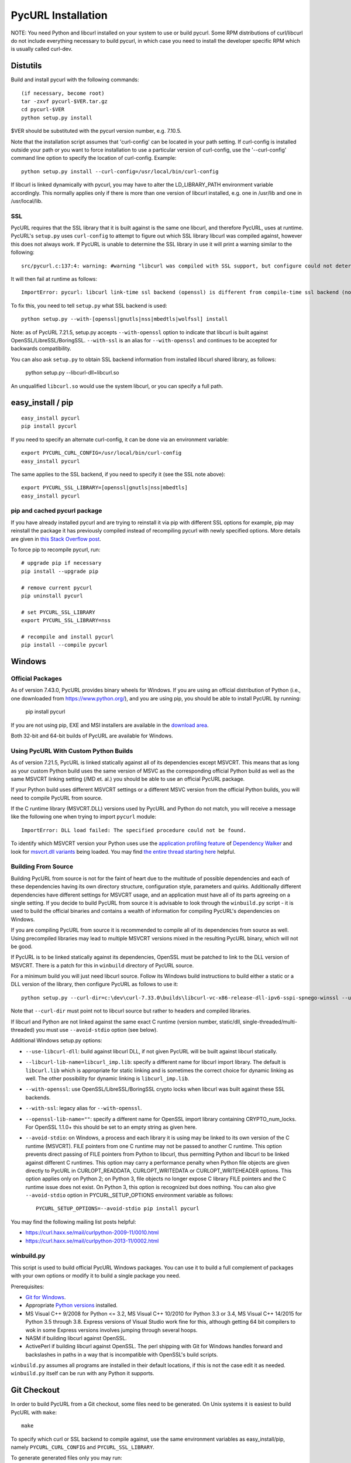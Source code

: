 .. _install:

PycURL Installation
===================

NOTE: You need Python and libcurl installed on your system to use or
build pycurl.  Some RPM distributions of curl/libcurl do not include
everything necessary to build pycurl, in which case you need to
install the developer specific RPM which is usually called curl-dev.


Distutils
---------

Build and install pycurl with the following commands::

    (if necessary, become root)
    tar -zxvf pycurl-$VER.tar.gz
    cd pycurl-$VER
    python setup.py install

$VER should be substituted with the pycurl version number, e.g. 7.10.5.

Note that the installation script assumes that 'curl-config' can be
located in your path setting.  If curl-config is installed outside
your path or you want to force installation to use a particular
version of curl-config, use the '--curl-config' command line option to
specify the location of curl-config.  Example::

    python setup.py install --curl-config=/usr/local/bin/curl-config

If libcurl is linked dynamically with pycurl, you may have to alter the
LD_LIBRARY_PATH environment variable accordingly.  This normally
applies only if there is more than one version of libcurl installed,
e.g. one in /usr/lib and one in /usr/local/lib.


SSL
^^^

PycURL requires that the SSL library that it is built against is the same
one libcurl, and therefore PycURL, uses at runtime. PycURL's ``setup.py``
uses ``curl-config`` to attempt to figure out which SSL library libcurl
was compiled against, however this does not always work. If PycURL is unable
to determine the SSL library in use it will print a warning similar to
the following::

    src/pycurl.c:137:4: warning: #warning "libcurl was compiled with SSL support, but configure could not determine which " "library was used; thus no SSL crypto locking callbacks will be set, which may " "cause random crashes on SSL requests" [-Wcpp]

It will then fail at runtime as follows::

    ImportError: pycurl: libcurl link-time ssl backend (openssl) is different from compile-time ssl backend (none/other)

To fix this, you need to tell ``setup.py`` what SSL backend is used::

    python setup.py --with-[openssl|gnutls|nss|mbedtls|wolfssl] install

Note: as of PycURL 7.21.5, setup.py accepts ``--with-openssl`` option to
indicate that libcurl is built against OpenSSL/LibreSSL/BoringSSL.
``--with-ssl`` is an alias
for ``--with-openssl`` and continues to be accepted for backwards compatibility.

You can also ask ``setup.py`` to obtain SSL backend information from installed
libcurl shared library, as follows:

    python setup.py --libcurl-dll=libcurl.so

An unqualified ``libcurl.so`` would use the system libcurl, or you can
specify a full path.


easy_install / pip
------------------

::

    easy_install pycurl
    pip install pycurl

If you need to specify an alternate curl-config, it can be done via an
environment variable::

    export PYCURL_CURL_CONFIG=/usr/local/bin/curl-config
    easy_install pycurl

The same applies to the SSL backend, if you need to specify it (see the SSL
note above)::

    export PYCURL_SSL_LIBRARY=[openssl|gnutls|nss|mbedtls]
    easy_install pycurl


pip and cached pycurl package
^^^^^^^^^^^^^^^^^^^^^^^^^^^^^

If you have already installed pycurl and are trying to reinstall it via
pip with different SSL options for example, pip may reinstall the package it
has previously compiled instead of recompiling pycurl with newly specified
options. More details are given in `this Stack Overflow post`_.

To force pip to recompile pycurl, run::

    # upgrade pip if necessary
    pip install --upgrade pip

    # remove current pycurl
    pip uninstall pycurl

    # set PYCURL_SSL_LIBRARY
    export PYCURL_SSL_LIBRARY=nss

    # recompile and install pycurl
    pip install --compile pycurl

.. _this Stack Overflow post: http://stackoverflow.com/questions/21487278/ssl-error-installing-pycurl-after-ssl-is-set


Windows
-------

Official Packages
^^^^^^^^^^^^^^^^^

As of version 7.43.0, PycURL provides binary wheels for Windows. If you are
using an official distribution of Python (i.e., one downloaded from
https://www.python.org/), and you are using pip, you should be able to
install PycURL by running:

    pip install pycurl

If you are not using pip, EXE and MSI installers are available in the
`download area`_.

Both 32-bit and 64-bit builds of PycURL are available for Windows.


Using PycURL With Custom Python Builds
^^^^^^^^^^^^^^^^^^^^^^^^^^^^^^^^^^^^^^

As of version 7.21.5, PycURL is linked statically against all of its
dependencies except MSVCRT. This means that as long as your custom Python
build uses the same version of MSVC as the corresponding official Python build
as well as the same MSVCRT linking setting (/MD et. al.) you should be
able to use an official PycURL package.

If your Python build uses different MSVCRT settings or a different MSVC
version from the official Python builds, you will need to compile PycURL
from source.

If the C runtime library (MSVCRT.DLL) versions used by PycURL and Python
do not match, you will receive a message
like the following one when trying to import ``pycurl`` module::

    ImportError: DLL load failed: The specified procedure could not be found.

To identify which MSVCRT version your Python uses use the
`application profiling feature`_ of
`Dependency Walker`_ and look for `msvcrt.dll variants`_ being loaded.
You may find `the entire thread starting here`_ helpful.

.. _application profiling feature: https://curl.haxx.se/mail/curlpython-2014-05/0007.html
.. _Dependency Walker: http://www.dependencywalker.com/
.. _msvcrt.dll variants: https://curl.haxx.se/mail/curlpython-2014-05/0010.html
.. _the entire thread starting here: https://curl.haxx.se/mail/curlpython-2014-05/0000.html


Building From Source
^^^^^^^^^^^^^^^^^^^^

Building PycURL from source is not for the faint of heart due to the multitude
of possible dependencies and each of these dependencies having its own
directory structure, configuration style, parameters and quirks.
Additionally different dependencies have different
settings for MSVCRT usage, and an application must have all of its parts
agreeing on a single setting. If you decide to build PycURL from source
it is advisable to look through the ``winbuild.py``
script - it is used to build the official binaries and contains a wealth
of information for compiling PycURL's dependencies on Windows.

If you are compiling PycURL from source it is recommended to compile all of its
dependencies from source as well. Using precompiled libraries may lead to
multiple MSVCRT versions mixed in the resulting PycURL binary, which will
not be good.

If PycURL is to be linked statically against its dependencies, OpenSSL must
be patched to link to the DLL version of MSVCRT. There is a patch for this in
``winbuild`` directory of PycURL source.

For a minimum build you will just need libcurl source. Follow its Windows
build instructions to build either a static or a DLL version of the library,
then configure PycURL as follows to use it::

    python setup.py --curl-dir=c:\dev\curl-7.33.0\builds\libcurl-vc-x86-release-dll-ipv6-sspi-spnego-winssl --use-libcurl-dll

Note that ``--curl-dir`` must point not to libcurl source but rather to headers
and compiled libraries.

If libcurl and Python are not linked against the same exact C runtime
(version number, static/dll, single-threaded/multi-threaded) you must use
``--avoid-stdio`` option (see below).

Additional Windows setup.py options:

- ``--use-libcurl-dll``: build against libcurl DLL, if not given PycURL will
  be built against libcurl statically.
- ``--libcurl-lib-name=libcurl_imp.lib``: specify a different name for libcurl
  import library. The default is ``libcurl.lib`` which is appropriate for
  static linking and is sometimes the correct choice for dynamic linking as
  well. The other possibility for dynamic linking is ``libcurl_imp.lib``.
- ``--with-openssl``: use OpenSSL/LibreSSL/BoringSSL crypto locks when libcurl
  was built against these SSL backends.
- ``--with-ssl``: legacy alias for ``--with-openssl``.
- ``--openssl-lib-name=""``: specify a different name for OpenSSL import
  library containing CRYPTO_num_locks. For OpenSSL 1.1.0+ this should be set
  to an empty string as given here.
- ``--avoid-stdio``: on Windows, a process and each library it is using
  may be linked to its own version of the C runtime (MSVCRT).
  FILE pointers from one C runtime may not be passed to another C runtime.
  This option prevents direct passing of FILE pointers from Python to libcurl,
  thus permitting Python and libcurl to be linked against different C runtimes.
  This option may carry a performance penalty when Python file objects are
  given directly to PycURL in CURLOPT_READDATA, CURLOPT_WRITEDATA or
  CURLOPT_WRITEHEADER options. This option applies only on Python 2; on
  Python 3, file objects no longer expose C library FILE pointers and the
  C runtime issue does not exist. On Python 3, this option is recognized but
  does nothing. You can also give ``--avoid-stdio`` option in
  PYCURL_SETUP_OPTIONS environment variable as follows::

    PYCURL_SETUP_OPTIONS=--avoid-stdio pip install pycurl

You may find the following mailing list posts helpful:

- https://curl.haxx.se/mail/curlpython-2009-11/0010.html
- https://curl.haxx.se/mail/curlpython-2013-11/0002.html


winbuild.py
^^^^^^^^^^^

This script is used to build official PycURL Windows packages. You can
use it to build a full complement of packages with your own options or modify
it to build a single package you need.

Prerequisites:

- `Git for Windows`_.
- Appropriate `Python versions`_ installed.
- MS Visual C++ 9/2008 for Python <= 3.2, MS Visual C++ 10/2010 for
  Python 3.3 or 3.4, MS Visual C++ 14/2015 for Python 3.5 through 3.8.
  Express versions of Visual Studio work fine for this,
  although getting 64 bit compilers to wok in some Express versions involves
  jumping through several hoops.
- NASM if building libcurl against OpenSSL.
- ActivePerl if building libcurl against OpenSSL. The perl shipping with
  Git for Windows handles forward and backslashes in paths in a way that is
  incompatible with OpenSSL's build scripts.

.. _Git for Windows: https://git-for-windows.github.io/
.. _Python versions: http://python.org/download/

``winbuild.py`` assumes all programs are installed in their default locations,
if this is not the case edit it as needed. ``winbuild.py`` itself can be run
with any Python it supports.

.. _`download area`: https://dl.bintray.com/pycurl/pycurl/


Git Checkout
------------

In order to build PycURL from a Git checkout, some files need to be
generated. On Unix systems it is easiest to build PycURL with ``make``::

    make

To specify which curl or SSL backend to compile against, use the same
environment variables as easy_install/pip, namely ``PYCURL_CURL_CONFIG``
and ``PYCURL_SSL_LIBRARY``.

To generate generated files only you may run::

    make gen

This might be handy if you are on Windows. Remember to run ``make gen``
whenever you change sources.

To generate documentation, run::

    make docs

Generating documentation requires `Sphinx`_ to be installed.

.. _Sphinx: http://sphinx-doc.org/


A Note Regarding SSL Backends
-----------------------------

libcurl's functionality varies depending on which SSL backend it is compiled
against. For example, users have `reported`_ `problems`_ with GnuTLS backend.
As of this writing, generally speaking, OpenSSL backend has the most
functionality as well as the best compatibility with other software.

If you experience SSL issues, especially if you are not using OpenSSL
backend, you can try rebuilding libcurl and PycURL against another SSL backend.

.. _reported: https://bugs.debian.org/cgi-bin/bugreport.cgi?bug=515200
.. _problems: https://bugs.launchpad.net/ubuntu/+source/pycurl/+bug/1111673


SSL Certificate Bundle
----------------------

libcurl, and PycURL, by default verify validity of HTTPS servers' SSL
certificates. Doing so requires a CA certificate bundle, which libcurl
and most SSL libraries do not provide.

Here_ is a good resource on how to build your own certificate bundle.
certifie.com also has a `prebuilt certificate bundle`_.
To use the certificate bundle, use ``CAINFO`` or ``CAPATH`` PycURL
options.

.. _Here: http://certifie.com/ca-bundle/
.. _prebuilt certificate bundle: http://certifie.com/ca-bundle/ca-bundle.crt.txt
